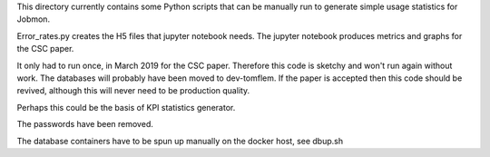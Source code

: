 This directory currently contains some Python scripts that can be manually
run to generate simple usage statistics for Jobmon.

Error_rates.py creates the H5 files that jupyter notebook needs.
The jupyter notebook produces metrics and graphs for the CSC paper.

It only had to run once, in March 2019 for the CSC paper.
Therefore this code is sketchy and won't run again without work.
The databases will probably have been moved to dev-tomflem.
If the paper is accepted then this code should be revived,
although this will never need to be production quality.

Perhaps this could be the basis of KPI statistics generator.

The passwords have been removed.

The database containers have to be spun up manually on the docker host,
see dbup.sh
